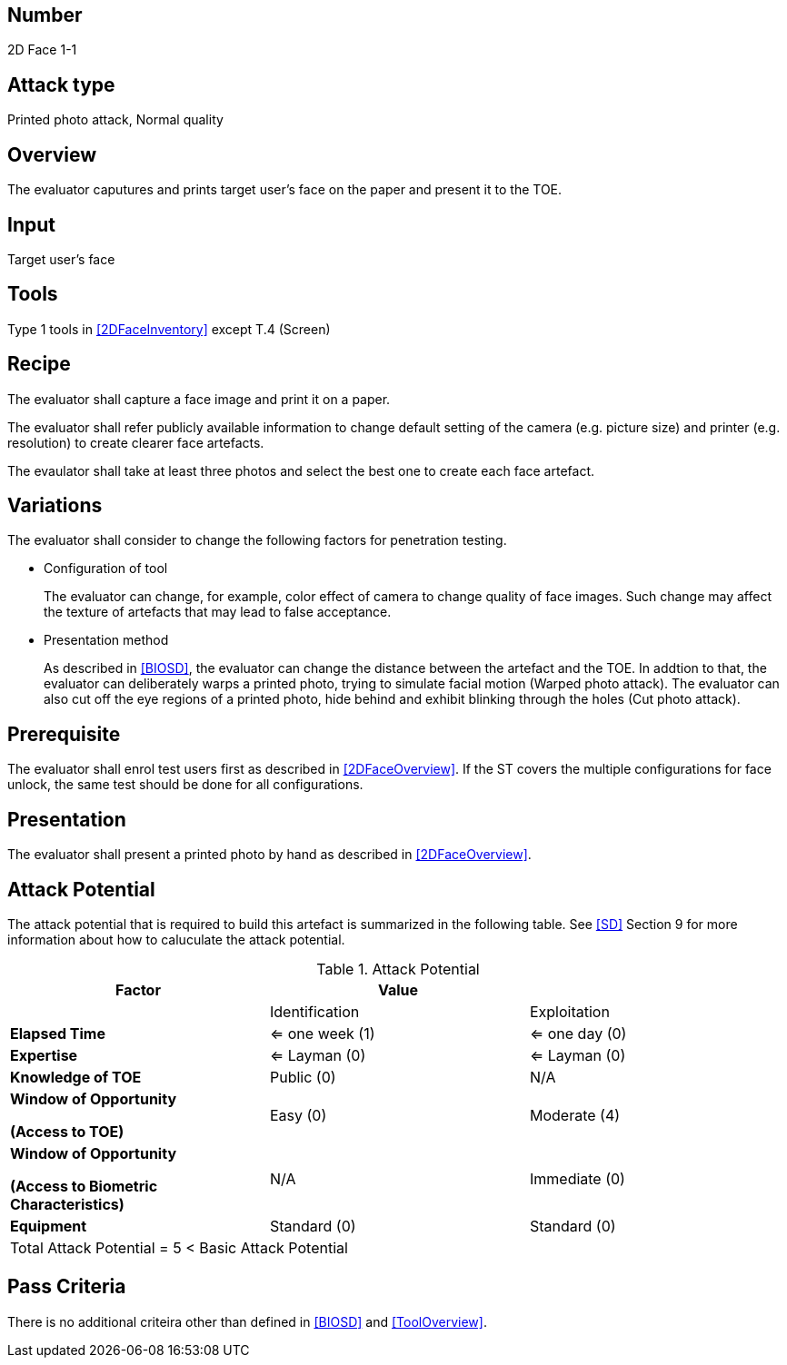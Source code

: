 == Number
2D Face 1-1

== Attack type
Printed photo attack, Normal quality

== Overview
The evaluator caputures and prints target user's face on the paper and present it to the TOE.

== Input
Target user's face

== Tools
Type 1 tools in <<2DFaceInventory>> except T.4 (Screen)

== Recipe
The evaluator shall capture a face image and print it on a paper. 

The evaluator shall refer publicly available information to change default setting of the camera (e.g. picture size) and printer (e.g. resolution) to create clearer face artefacts.

The evaulator shall take at least three photos and select the best one to create each face artefact.

== Variations
The evaluator shall consider to change the following factors for penetration testing.

* Configuration of tool
+
The evaluator can change, for example, color effect of camera to change quality of face images. Such change may affect the texture of artefacts that may lead to false acceptance. 

* Presentation method
+ 
As described in <<BIOSD>>, the evaluator can change the distance between the artefact and the TOE. In addtion to that, the evaluator can deliberately warps a printed photo, trying to simulate facial motion (Warped photo attack). The evaluator can also cut off the eye regions of a printed photo, hide behind and exhibit blinking through the holes (Cut photo attack).  

== Prerequisite
The evaluator shall enrol test users first as described in <<2DFaceOverview>>. If the ST covers the multiple configurations for face unlock, the same test should be done for all configurations.

== Presentation
The evaluator shall present a printed photo by hand as described in <<2DFaceOverview>>.

== Attack Potential
The attack potential that is required to build this artefact is summarized in the following table. See <<SD>> Section 9 for more information about how to caluculate the attack potential. 

[cols=",,",options="header",]
.Attack Potential
|=======================
|Factor |Value |
| |Identification |Exploitation

|*Elapsed Time*
|<= one week (1) 
|<= one day (0)

|*Expertise*
|<= Layman (0) 
|<= Layman (0)
 
|*Knowledge of TOE*    
|Public (0)   
|N/A

a|
*Window of Opportunity*

*(Access to TOE)* 
|Easy (0)
|Moderate (4)

a|
*Window of Opportunity*

*(Access to Biometric Characteristics)* 
|N/A
|Immediate (0)

|*Equipment*
|Standard (0)   
|Standard (0) 

3+^.^|Total Attack Potential = 5 < Basic Attack Potential

|=======================

== Pass Criteria
There is no additional criteira other than defined in <<BIOSD>> and <<ToolOverview>>.

